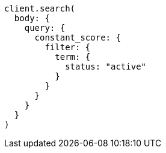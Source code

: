 [source, ruby]
----
client.search(
  body: {
    query: {
      constant_score: {
        filter: {
          term: {
            status: "active"
          }
        }
      }
    }
  }
)
----